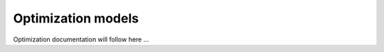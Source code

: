 .. _optimization_models_label:

~~~~~~~~~~~~~~~~~~~
Optimization models
~~~~~~~~~~~~~~~~~~~

Optimization documentation will follow here ...